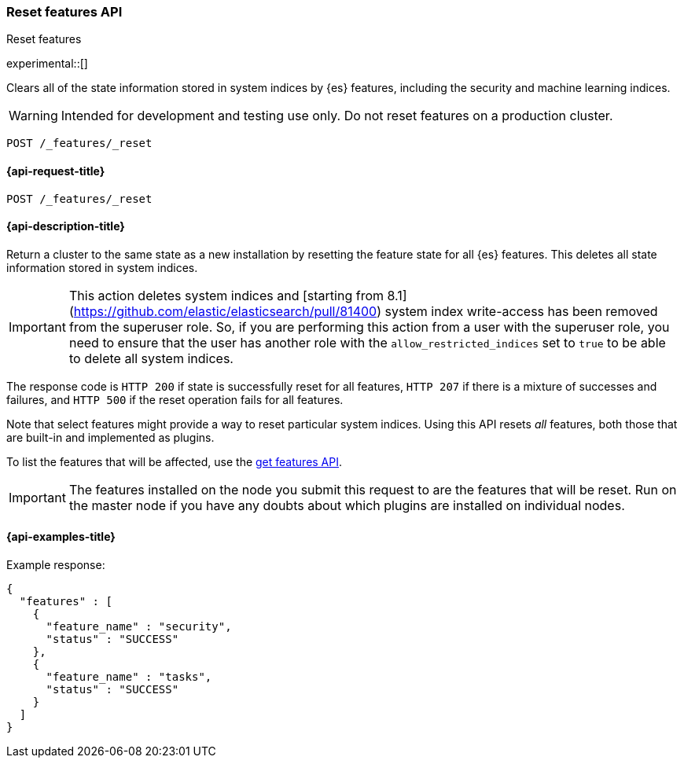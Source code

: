 [[reset-features-api]]
=== Reset features API
++++
<titleabbrev>Reset features</titleabbrev>
++++

experimental::[]

Clears all of the state information stored in system indices by {es} features, including the security and machine learning indices.

WARNING: Intended for development and testing use only. Do not reset features on a production cluster.

[source,console]
-----------------------------------
POST /_features/_reset
-----------------------------------

[[reset-features-api-request]]
==== {api-request-title}

`POST /_features/_reset`


[[reset-features-api-desc]]
==== {api-description-title}

Return a cluster to the same state as a new installation by resetting the feature state for all {es} features. This deletes all state information stored in system indices.

IMPORTANT: This action deletes system indices and [starting from 8.1](https://github.com/elastic/elasticsearch/pull/81400) system index write-access has been removed from the superuser role. So, if you are performing this action from a user with the superuser role, you need to ensure that the user has another role with the `allow_restricted_indices` set to `true` to be able to delete all system indices.

The response code is `HTTP 200` if state is successfully reset for all features, `HTTP 207` if there is a mixture of successes and failures, and `HTTP 500` if the reset operation fails for all features.

Note that select features might provide a way to reset particular system indices. Using this API resets _all_ features, both those that are built-in and implemented as plugins.

To list the features that will be affected, use the <<get-features-api,get features API>>.

IMPORTANT: The features installed on the node you submit this request to are the features that will be reset. Run on the master node if you have any doubts about which plugins are installed on individual nodes.

==== {api-examples-title}
Example response:
[source,console-result]
----
{
  "features" : [
    {
      "feature_name" : "security",
      "status" : "SUCCESS"
    },
    {
      "feature_name" : "tasks",
      "status" : "SUCCESS"
    }
  ]
}
----
// TESTRESPONSE[s/"features" : \[[^\]]*\]/"features": $body.$_path/]
